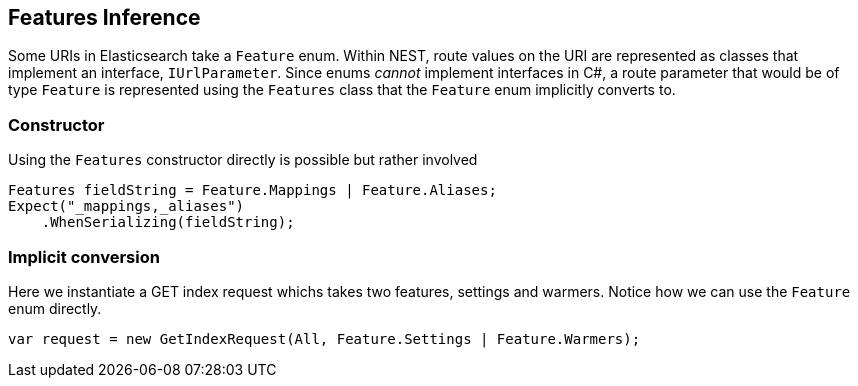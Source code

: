 :ref_current: https://www.elastic.co/guide/en/elasticsearch/reference/current

:github: https://github.com/elastic/elasticsearch-net

:imagesdir: ../../../images/

[[features-inference]]
== Features Inference

Some URIs in Elasticsearch take a `Feature` enum.
Within NEST, route values on the URI are represented as classes that implement an interface, `IUrlParameter`.
Since enums _cannot_ implement interfaces in C#, a route parameter that would be of type `Feature` is represented using the `Features` class that
the `Feature` enum implicitly converts to.

=== Constructor

Using the `Features` constructor directly is possible but rather involved 

[source,csharp]
----
Features fieldString = Feature.Mappings | Feature.Aliases;
Expect("_mappings,_aliases")
    .WhenSerializing(fieldString);
----

=== Implicit conversion

Here we instantiate a GET index request whichs takes two features, settings and warmers.
Notice how we can use the `Feature` enum directly.

[source,csharp]
----
var request = new GetIndexRequest(All, Feature.Settings | Feature.Warmers);
----

